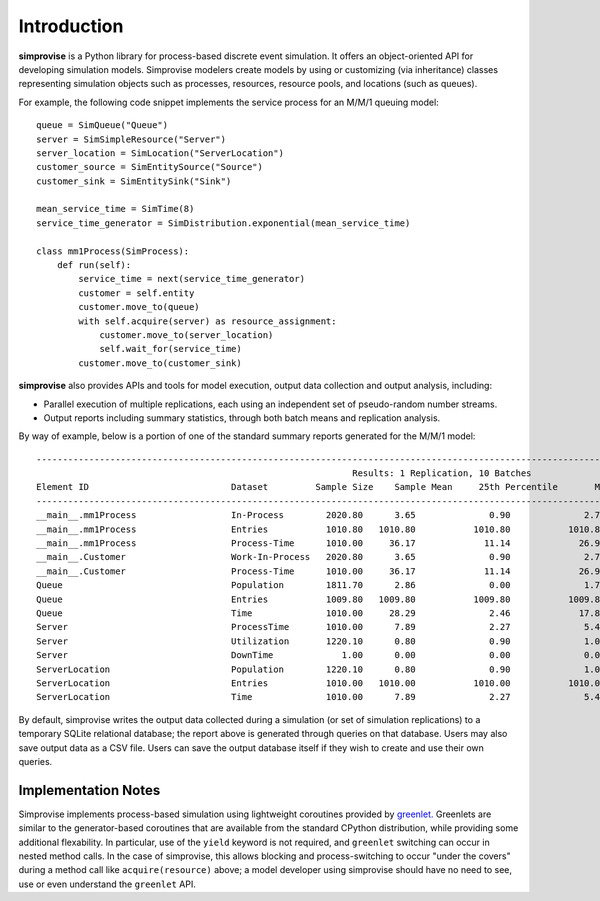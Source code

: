 ============
Introduction
============

**simprovise** is a Python library for process-based discrete event simulation. 
It offers an object-oriented API for developing simulation models. 
Simprovise modelers create models by using or customizing (via inheritance)
classes representing simulation objects such as processes, resources,
resource pools, and locations (such as queues).

For example, the following code snippet implements the service process for 
an M/M/1 queuing model::

    queue = SimQueue("Queue")
    server = SimSimpleResource("Server")
    server_location = SimLocation("ServerLocation")
    customer_source = SimEntitySource("Source")
    customer_sink = SimEntitySink("Sink")

    mean_service_time = SimTime(8)
    service_time_generator = SimDistribution.exponential(mean_service_time)

    class mm1Process(SimProcess):
        def run(self):
            service_time = next(service_time_generator)
            customer = self.entity
            customer.move_to(queue)
            with self.acquire(server) as resource_assignment:
                customer.move_to(server_location)
                self.wait_for(service_time)            
            customer.move_to(customer_sink)

**simprovise** also provides APIs and tools for model execution, 
output data collection and output analysis, including:

* Parallel execution of multiple replications, each using  an independent 
  set of pseudo-random number streams.
* Output reports including summary statistics, through both batch means and
  replication analysis.
  
By way of example, below is a portion of one of the standard summary reports
generated for the M/M/1 model::

    ----------------------------------------------------------------------------------------------------------------------------------------------------------
                                                                Results: 1 Replication, 10 Batches                                                            
    Element ID                           Dataset         Sample Size    Sample Mean     25th Percentile       Median        75th Percentile         Max       
    ----------------------------------------------------------------------------------------------------------------------------------------------------------
    __main__.mm1Process                  In-Process        2020.80      3.65              0.90              2.70              5.40             18.80        
    __main__.mm1Process                  Entries           1010.80   1010.80           1010.80           1010.80           1010.80           1010.80        
    __main__.mm1Process                  Process-Time      1010.00     36.17             11.14             26.98             51.28            172.64        
    __main__.Customer                    Work-In-Process   2020.80      3.65              0.90              2.70              5.40             18.80        
    __main__.Customer                    Process-Time      1010.00     36.17             11.14             26.98             51.28            172.64        
    Queue                                Population        1811.70      2.86              0.00              1.70              4.40             17.80        
    Queue                                Entries           1009.80   1009.80           1009.80           1009.80           1009.80           1009.80        
    Queue                                Time              1010.00     28.29              2.46             17.89             42.52            160.78        
    Server                               ProcessTime       1010.00      7.89              2.27              5.42             10.94             60.81        
    Server                               Utilization       1220.10      0.80              0.90              1.00              1.00              1.00        
    Server                               DownTime             1.00      0.00              0.00              0.00              0.00              0.00        
    ServerLocation                       Population        1220.10      0.80              0.90              1.00              1.00              1.00        
    ServerLocation                       Entries           1010.00   1010.00           1010.00           1010.00           1010.00           1010.00        
    ServerLocation                       Time              1010.00      7.89              2.27              5.42             10.94             60.81        
 
By default, simprovise writes the output data collected during a simulation 
(or set of simulation replications) to
a temporary SQLite relational database; the report above is generated through
queries on that database. Users may also save output data as a CSV file. 
Users can save the output database itself if they wish to create and use their 
own queries.

Implementation Notes
--------------------

Simprovise implements process-based simulation using lightweight coroutines
provided by `greenlet. <https://pypi.org/project/greenlet/>`_ 
Greenlets are similar to the generator-based coroutines that are available
from the standard CPython distribution, while providing some additional
flexability. In particular, use of the ``yield`` keyword is not required,
and ``greenlet`` switching can occur in nested method calls.
In the case of simprovise, this allows blocking and process-switching to 
occur "under the covers" during a method call like ``acquire(resource)`` above;
a model developer using simprovise should have no need to see, use or even
understand the ``greenlet`` API.

